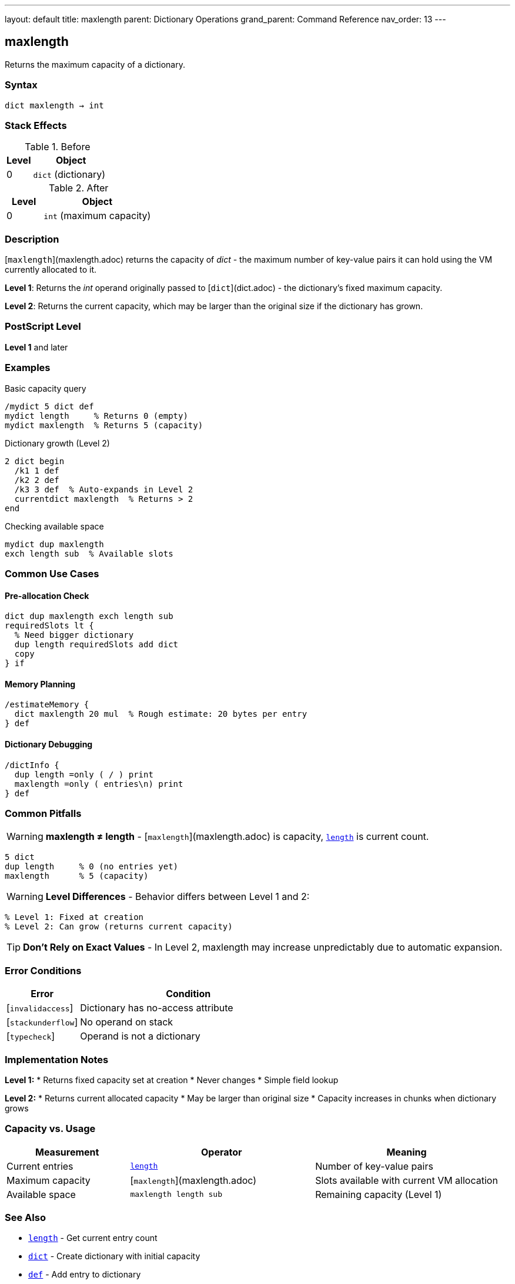 ---
layout: default
title: maxlength
parent: Dictionary Operations
grand_parent: Command Reference
nav_order: 13
---

== maxlength

Returns the maximum capacity of a dictionary.

=== Syntax

----
dict maxlength → int
----

=== Stack Effects

.Before
[cols="1,3"]
|===
| Level | Object

| 0
| `dict` (dictionary)
|===

.After
[cols="1,3"]
|===
| Level | Object

| 0
| `int` (maximum capacity)
|===

=== Description

[`maxlength`](maxlength.adoc) returns the capacity of _dict_ - the maximum number of key-value pairs it can hold using the VM currently allocated to it.

**Level 1**: Returns the _int_ operand originally passed to [`dict`](dict.adoc) - the dictionary's fixed maximum capacity.

**Level 2**: Returns the current capacity, which may be larger than the original size if the dictionary has grown.

=== PostScript Level

*Level 1* and later

=== Examples

.Basic capacity query
[source,postscript]
----
/mydict 5 dict def
mydict length     % Returns 0 (empty)
mydict maxlength  % Returns 5 (capacity)
----

.Dictionary growth (Level 2)
[source,postscript]
----
2 dict begin
  /k1 1 def
  /k2 2 def
  /k3 3 def  % Auto-expands in Level 2
  currentdict maxlength  % Returns > 2
end
----

.Checking available space
[source,postscript]
----
mydict dup maxlength
exch length sub  % Available slots
----

=== Common Use Cases

==== Pre-allocation Check

[source,postscript]
----
dict dup maxlength exch length sub
requiredSlots lt {
  % Need bigger dictionary
  dup length requiredSlots add dict
  copy
} if
----

==== Memory Planning

[source,postscript]
----
/estimateMemory {
  dict maxlength 20 mul  % Rough estimate: 20 bytes per entry
} def
----

==== Dictionary Debugging

[source,postscript]
----
/dictInfo {
  dup length =only ( / ) print
  maxlength =only ( entries\n) print
} def
----

=== Common Pitfalls

WARNING: *maxlength ≠ length* - [`maxlength`](maxlength.adoc) is capacity, xref:../array-string/length.adoc[`length`] is current count.

[source,postscript]
----
5 dict
dup length     % 0 (no entries yet)
maxlength      % 5 (capacity)
----

WARNING: *Level Differences* - Behavior differs between Level 1 and 2:

[source,postscript]
----
% Level 1: Fixed at creation
% Level 2: Can grow (returns current capacity)
----

TIP: *Don't Rely on Exact Values* - In Level 2, maxlength may increase unpredictably due to automatic expansion.

=== Error Conditions

[cols="1,3"]
|===
| Error | Condition

| [`invalidaccess`]
| Dictionary has no-access attribute

| [`stackunderflow`]
| No operand on stack

| [`typecheck`]
| Operand is not a dictionary
|===

=== Implementation Notes

**Level 1:**
* Returns fixed capacity set at creation
* Never changes
* Simple field lookup

**Level 2:**
* Returns current allocated capacity
* May be larger than original size
* Capacity increases in chunks when dictionary grows

=== Capacity vs. Usage

[cols="2,3,3"]
|===
| Measurement | Operator | Meaning

| Current entries
| xref:../array-string/length.adoc[`length`]
| Number of key-value pairs

| Maximum capacity
| [`maxlength`](maxlength.adoc)
| Slots available with current VM allocation

| Available space
| `maxlength length sub`
| Remaining capacity (Level 1)
|===

=== See Also

* xref:../array-string/length.adoc[`length`] - Get current entry count
* xref:dict.adoc[`dict`] - Create dictionary with initial capacity
* xref:def.adoc[`def`] - Add entry to dictionary
* xref:known.adoc[`known`] - Check if key exists